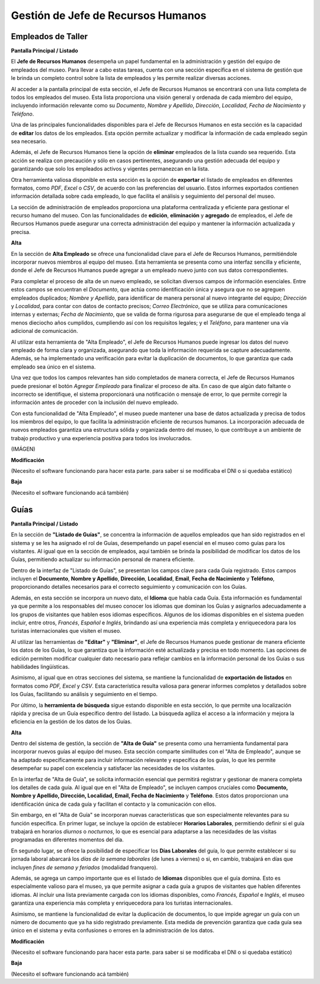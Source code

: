 Gestión de Jefe de Recursos Humanos
===================================

Empleados de Taller
_________

**Pantalla Principal / Listado**

El **Jefe de Recursos Humanos** desempeña un papel fundamental en la administración y gestión del equipo de
empleados del museo. Para llevar a cabo estas tareas, cuenta con una sección específica en el sistema de 
gestión que le brinda un completo control sobre la lista de empleados y les permite realizar diversas 
acciones.

Al acceder a la pantalla principal de esta sección, el Jefe de Recursos Humanos se encontrará con una lista 
completa de todos los empleados del museo. Esta lista proporciona una visión general y ordenada de cada 
miembro del equipo, incluyendo información relevante como su *Documento*, *Nombre y Apellido*, *Dirección*, 
*Localidad*, *Fecha de Nacimiento* y *Teléfono*.

Una de las principales funcionalidades disponibles para el Jefe de Recursos Humanos en esta sección es la 
capacidad de **editar** los datos de los empleados. Esta opción permite actualizar y modificar la información 
de cada empleado según sea necesario.

Además, el Jefe de Recursos Humanos tiene la opción de **eliminar** empleados de la lista cuando sea 
requerido. Esta acción se realiza con precaución y sólo en casos pertinentes, asegurando una gestión adecuada 
del equipo y garantizando que solo los empleados activos y vigentes permanezcan en la lista.

Otra herramienta valiosa disponible en esta sección es la opción de **exportar** el listado de empleados en
diferentes formatos, como *PDF*, *Excel* o *CSV*, de acuerdo con las preferencias del usuario. Estos informes 
exportados contienen información detallada sobre cada empleado, lo que facilita el análisis y seguimiento del 
personal del museo.

La sección de administración de empleados proporciona una plataforma centralizada y eficiente para gestionar 
el recurso humano del museo. Con las funcionalidades de **edición**, **eliminación** y **agregado** de 
empleados, el Jefe de Recursos Humanos puede asegurar una correcta administración del equipo y mantener la 
información actualizada y precisa.

**Alta**

En la sección de **Alta Empleado** se ofrece una funcionalidad clave para el Jefe de Recursos Humanos, 
permitiéndole incorporar nuevos miembros al equipo del museo. Esta herramienta se presenta como una interfaz 
sencilla y eficiente, donde el Jefe de Recursos Humanos puede agregar a un empleado nuevo junto con sus datos 
correspondientes.

Para completar el proceso de alta de un nuevo empleado, se solicitan diversos campos de información esenciales. 
Entre estos campos se encuentran el *Documento*, que actúa como identificación única y asegura que no se 
agreguen empleados duplicados; *Nombre y Apellido*, para identificar de manera personal al nuevo integrante del 
equipo; *Dirección* y *Localidad*, para contar con datos de contacto precisos; *Correo Electrónico*, que se 
utiliza para comunicaciones internas y externas; *Fecha de Nacimiento*, que se valida de forma rigurosa para 
asegurarse de que el empleado tenga al menos dieciocho años cumplidos, cumpliendo así con los requisitos 
legales; y el *Teléfono*, para mantener una vía adicional de comunicación.

Al utilizar esta herramienta de "Alta Empleado", el Jefe de Recursos Humanos puede ingresar los datos del 
nuevo empleado de forma clara y organizada, asegurando que toda la información requerida se capture 
adecuadamente. Además, se ha implementado una verificación para evitar la duplicación de documentos, lo que 
garantiza que cada empleado sea único en el sistema.

Una vez que todos los campos relevantes han sido completados de manera correcta, el Jefe de Recursos Humanos 
puede presionar el botón *Agregar Empleado* para finalizar el proceso de alta. En caso de que algún dato 
faltante o incorrecto se identifique, el sistema proporcionará una notificación o mensaje de error, lo que 
permite corregir la información antes de proceder con la inclusión del nuevo empleado.

Con esta funcionalidad de "Alta Empleado", el museo puede mantener una base de datos actualizada y precisa de 
todos los miembros del equipo, lo que facilita la administración eficiente de recursos humanos. La 
incorporación adecuada de nuevos empleados garantiza una estructura sólida y organizada dentro del museo, lo 
que contribuye a un ambiente de trabajo productivo y una experiencia positiva para todos los involucrados.

(IMÁGEN)

**Modificación**

(Necesito el software funcionando para hacer esta parte. para saber si se modificaba el DNI o si quedaba estático)

**Baja**

(Necesito el software funcionando acá también)

Guías
_____

**Pantalla Principal / Listado**

En la sección de **"Listado de Guías"**, se concentra la información de aquellos empleados que han sido 
registrados en el sistema y se les ha asignado el rol de Guías, desempeñando un papel esencial en el museo como 
guías para los visitantes. Al igual que en la sección de empleados, aquí también se brinda la posibilidad de 
modificar los datos de los Guías, permitiendo actualizar su información personal de manera eficiente.

Dentro de la interfaz de "Listado de Guías", se presentan los campos clave para cada Guía registrado. Estos 
campos incluyen el **Documento**, **Nombre y Apellido**, **Dirección**, **Localidad**, **Email**, 
**Fecha de Nacimiento** y **Teléfono**, proporcionando detalles necesarios para el correcto seguimiento y 
comunicación con los Guías.

Además, en esta sección se incorpora un nuevo dato, el **Idioma** que habla cada Guía. Esta información es
fundamental ya que permite a los responsables del museo conocer los idiomas que dominan los Guías y 
asignarlos adecuadamente a los grupos de visitantes que hablen esos idiomas específicos. Algunos de los 
idiomas disponibles en el sistema pueden incluir, entre otros, *Francés*, *Español* e *Inglés*, brindando así 
una experiencia más completa y enriquecedora para los turistas internacionales que visiten el museo.

Al utilizar las herramientas de **"Editar"** y **"Eliminar"**, el Jefe de Recursos Humanos puede gestionar de 
manera eficiente los datos de los Guías, lo que garantiza que la información esté actualizada y precisa en 
todo momento. Las opciones de edición permiten modificar cualquier dato necesario para reflejar cambios en la 
información personal de los Guías o sus habilidades lingüísticas.

Asimismo, al igual que en otras secciones del sistema, se mantiene la funcionalidad de **exportación de 
listados** en formatos como *PDF, Excel* y *CSV*. Esta característica resulta valiosa para generar informes 
completos y detallados sobre los Guías, facilitando su análisis y seguimiento en el tiempo.

Por último, la **herramienta de búsqueda** sigue estando disponible en esta sección, lo que permite una 
localización rápida y precisa de un Guía específico dentro del listado. La búsqueda agiliza el acceso a la 
información y mejora la eficiencia en la gestión de los datos de los Guías.

**Alta**

Dentro del sistema de gestión, la sección de **"Alta de Guía"** se presenta como una herramienta fundamental 
para incorporar nuevos guías al equipo del museo. Esta sección comparte similitudes con el "Alta de 
Empleado", aunque se ha adaptado específicamente para incluir información relevante y específica de los guías, 
lo que les permite desempeñar su papel con excelencia y satisfacer las necesidades de los visitantes.

En la interfaz de "Alta de Guía", se solicita información esencial que permitirá registrar y gestionar de 
manera completa los detalles de cada guía. Al igual que en el "Alta de Empleado", se incluyen campos cruciales 
como **Documento, Nombre y Apellido, Dirección, Localidad, Email, Fecha de Nacimiento** y **Teléfono**. Estos 
datos proporcionan una identificación única de cada guía y facilitan el contacto y la comunicación con ellos.

Sin embargo, en el "Alta de Guía" se incorporan nuevas características que son especialmente relevantes para 
su función específica. En primer lugar, se incluye la opción de establecer **Horarios Laborales**, permitiendo 
definir si el guía trabajará en horarios *diurnos* o *nocturnos*, lo que es esencial para adaptarse a las 
necesidades de las visitas programadas en diferentes momentos del día.

En segundo lugar, se ofrece la posibilidad de especificar los **Días Laborales** del guía, lo que permite 
establecer si su jornada laboral abarcará los *días de la semana laborales* (de lunes a viernes) o si, en 
cambio, trabajará en días que incluyen *fines de semana y feriados* (modalidad franquero).

Además, se agrega un campo importante que es el listado de **Idiomas** disponibles que el guía domina. Esto es
especialmente valioso para el museo, ya que permite asignar a cada guía a grupos de visitantes que hablen 
diferentes idiomas. Al incluir una lista previamente cargada con los idiomas disponibles, como *Francés, 
Español* e *Inglés*, el museo garantiza una experiencia más completa y enriquecedora para los turistas 
internacionales.

Asimismo, se mantiene la funcionalidad de evitar la duplicación de documentos, lo que impide agregar un guía 
con un número de documento que ya ha sido registrado previamente. Esta medida de prevención garantiza que cada 
guía sea único en el sistema y evita confusiones o errores en la administración de los datos.

**Modificación**

(Necesito el software funcionando para hacer esta parte. para saber si se modificaba el DNI o si quedaba estático)

**Baja**

(Necesito el software funcionando acá también)
